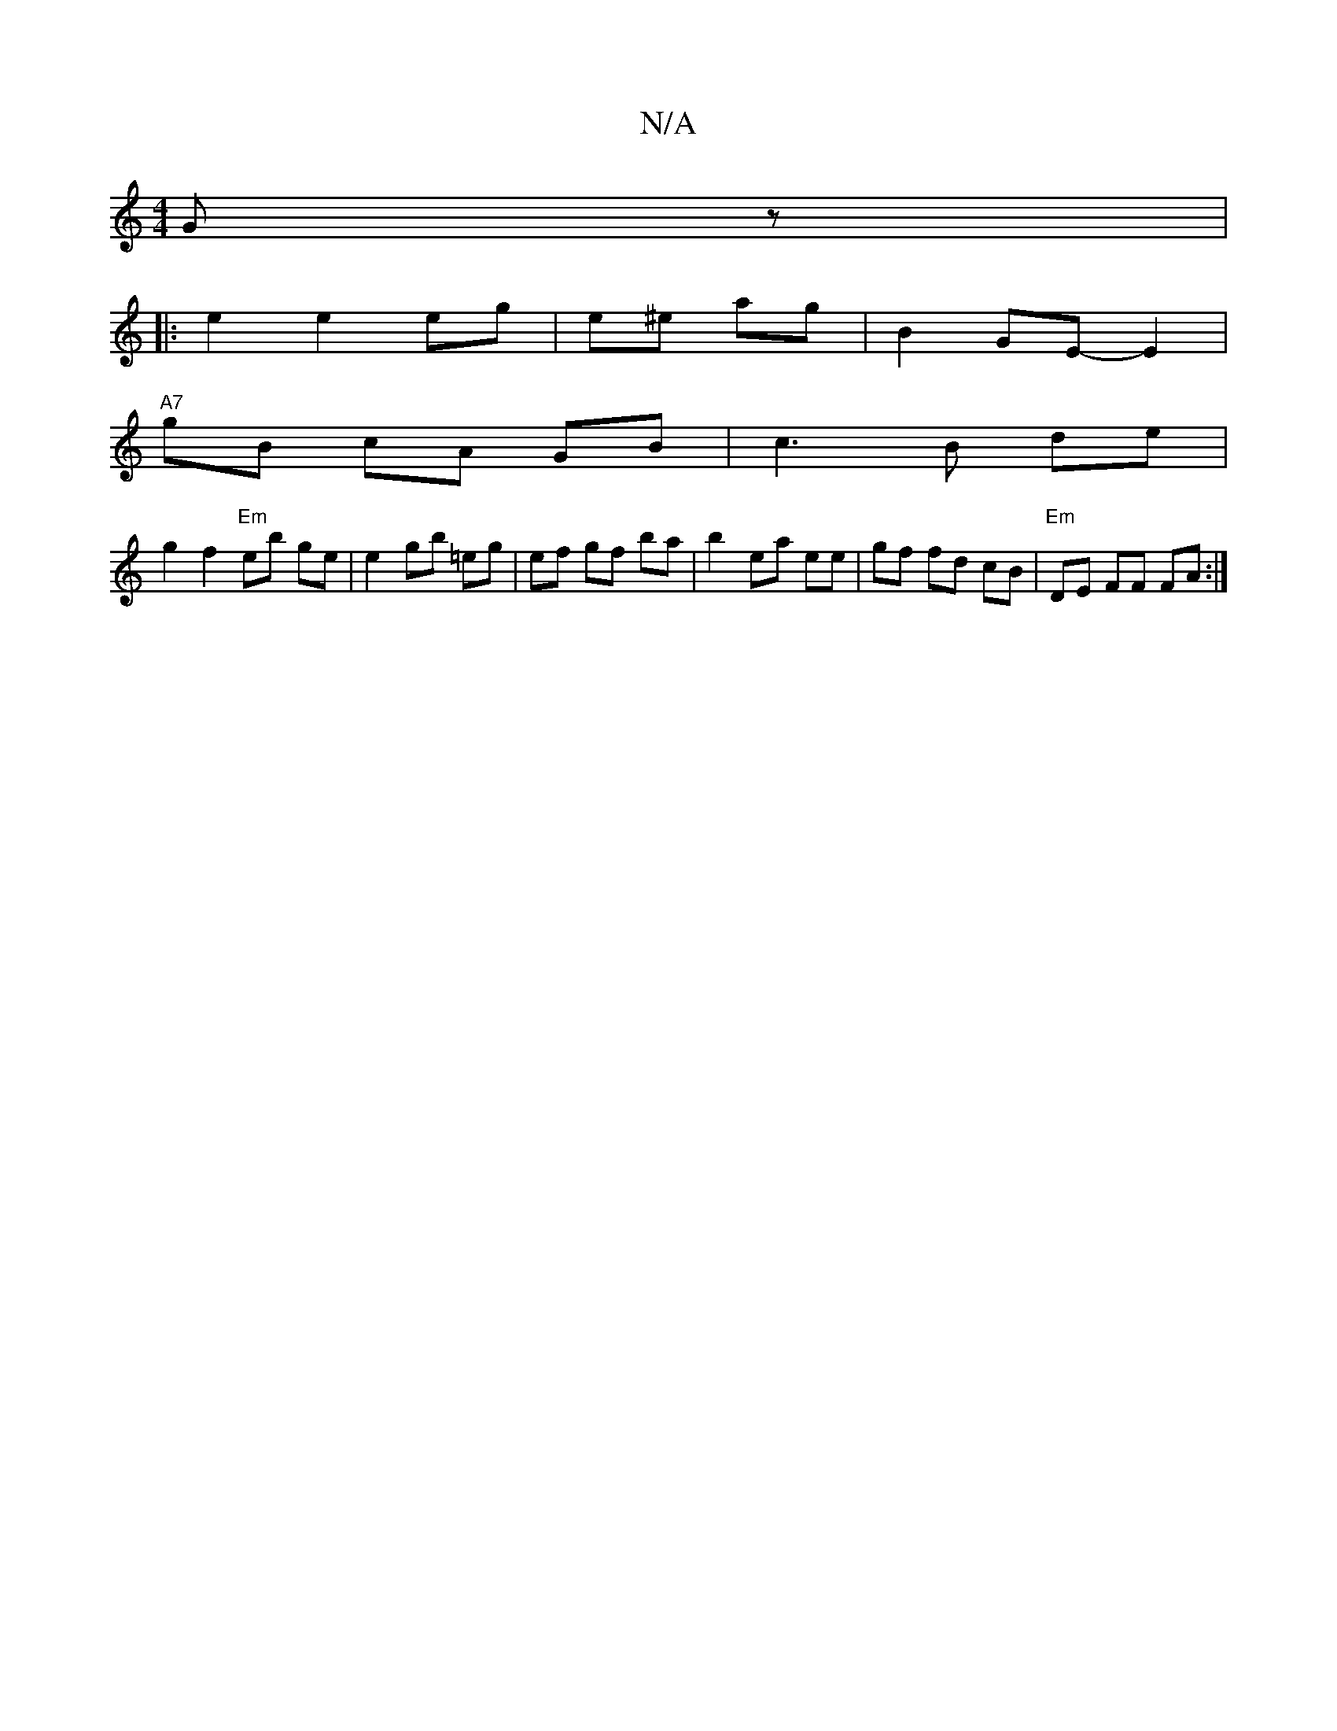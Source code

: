 X:1
T:N/A
M:4/4
R:N/A
K:Cmajor
 Gz|
|:e2 e2 eg|e^e ag|B2 GE- E2|
"A7"gB cA GB|c3B de |
g2 f2 "Em"eb ge|e2 gb =eg|ef gf ba| b2- ea ee|gf fd cB|"Em"DE FF FA :|

A2 GF G3 A | BB dB BG | Bd ec d2 | [M:3/4] c2B2GABd|AF FF Ac (3efg||

eA